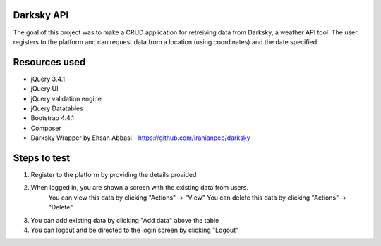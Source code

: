 ###################
Darksky API
###################
The goal of this project was to make a CRUD application for retreiving data from Darksky, a weather API tool.
The user registers to the platform and can request data from a location (using coordinates) and the date specified.

###################
Resources used
###################
* jQuery 3.4.1
* jQuery UI
* jQuery validation engine
* jQuery Datatables
* Bootstrap 4.4.1
* Composer
* Darksky Wrapper by Ehsan Abbasi - https://github.com/iranianpep/darksky

###################
Steps to test
###################
1. Register to the platform by providing the details provided
2. When logged in, you are shown a screen with the existing data from users. 
		You can view this data by clicking "Actions" -> "View"
		You can delete this data by clicking "Actions" -> "Delete"
3. You can add existing data by clicking "Add data" above the table
4. You can logout and be directed to the login screen by clicking "Logout"

